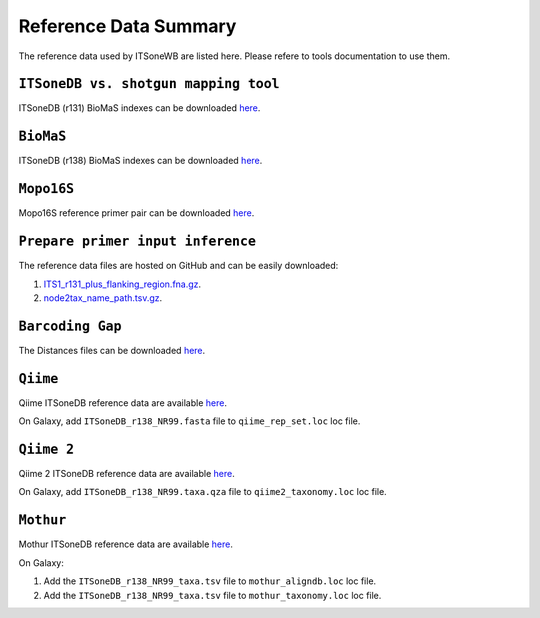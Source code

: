 Reference Data Summary
======================

The reference data used by ITSoneWB are listed here. Please refere to tools documentation to use them.

-------------------------------------
``ITSoneDB vs. shotgun mapping tool``
-------------------------------------

ITSoneDB (r131) BioMaS indexes can be downloaded `here <http://cloud.recas.ba.infn.it:8080/v1/AUTH_3b4918e0a982493e8c3ebcc43586a2a8/ITSoneWB/itsonedb_r131_biomas_indexes.tar.gz>`_.

----------
``BioMaS``
----------

ITSoneDB (r138) BioMaS indexes can be downloaded `here <http://cloud.recas.ba.infn.it:8080/v1/AUTH_3b4918e0a982493e8c3ebcc43586a2a8/ITSoneWB/itsonedb_biomas2_indexes.tar.gz>`_.

-----------
``Mopo16S``
-----------

Mopo16S reference primer pair can be downloaded `here <http://cloud.recas.ba.infn.it:8080/v1/AUTH_2e1bc341b93f480e9b936112962613d8/ITSoneWB/mopo16s_initial_primer_pairs_file.tar.gz>`_.

----------------------------------
``Prepare primer input inference``
----------------------------------

The reference data files are hosted on GitHub and can be easily downloaded:

#. `ITS1_r131_plus_flanking_region.fna.gz <https://github.com/ibiom-cnr/itsonewb/blob/master/prepare_primer_inference_files_wrapper/ITS1_r131_plus_flanking_region.fna.gz?raw=true>`_.

#. `node2tax_name_path.tsv.gz <https://github.com/ibiom-cnr/itsonewb/blob/master/prepare_primer_inference_files_wrapper/node2tax_name_path.tsv.gz?raw=true>`_.

-----------------
``Barcoding Gap``
-----------------

The Distances files can be downloaded `here <http://cloud.recas.ba.infn.it:8080/v1/AUTH_2e1bc341b93f480e9b936112962613d8/ITSoneWB/barcoding_gap.tar.gz>`_.

---------
``Qiime``
---------

Qiime ITSoneDB reference data are available `here <http://cloud.recas.ba.infn.it:8080/v1/AUTH_2e1bc341b93f480e9b936112962613d8/ITSoneWB/qiime_itsonedb.tar.gz>`_.

On Galaxy, add ``ITSoneDB_r138_NR99.fasta`` file to ``qiime_rep_set.loc`` loc file.

-----------
``Qiime 2``
-----------

Qiime 2 ITSoneDB reference data are available `here <http://cloud.recas.ba.infn.it:8080/v1/AUTH_2e1bc341b93f480e9b936112962613d8/ITSoneWB/qiime2_itsonedb.tar.gz>`_.

On Galaxy, add ``ITSoneDB_r138_NR99.taxa.qza`` file to ``qiime2_taxonomy.loc`` loc file.

----------
``Mothur``
----------

Mothur ITSoneDB reference data are available `here <http://cloud.recas.ba.infn.it:8080/v1/AUTH_2e1bc341b93f480e9b936112962613d8/ITSoneWB/mothur_itsonedb.tar.gz>`_.

On Galaxy:

#. Add the ``ITSoneDB_r138_NR99_taxa.tsv`` file to ``mothur_aligndb.loc`` loc file.

#. Add the ``ITSoneDB_r138_NR99_taxa.tsv`` file to ``mothur_taxonomy.loc`` loc file.
